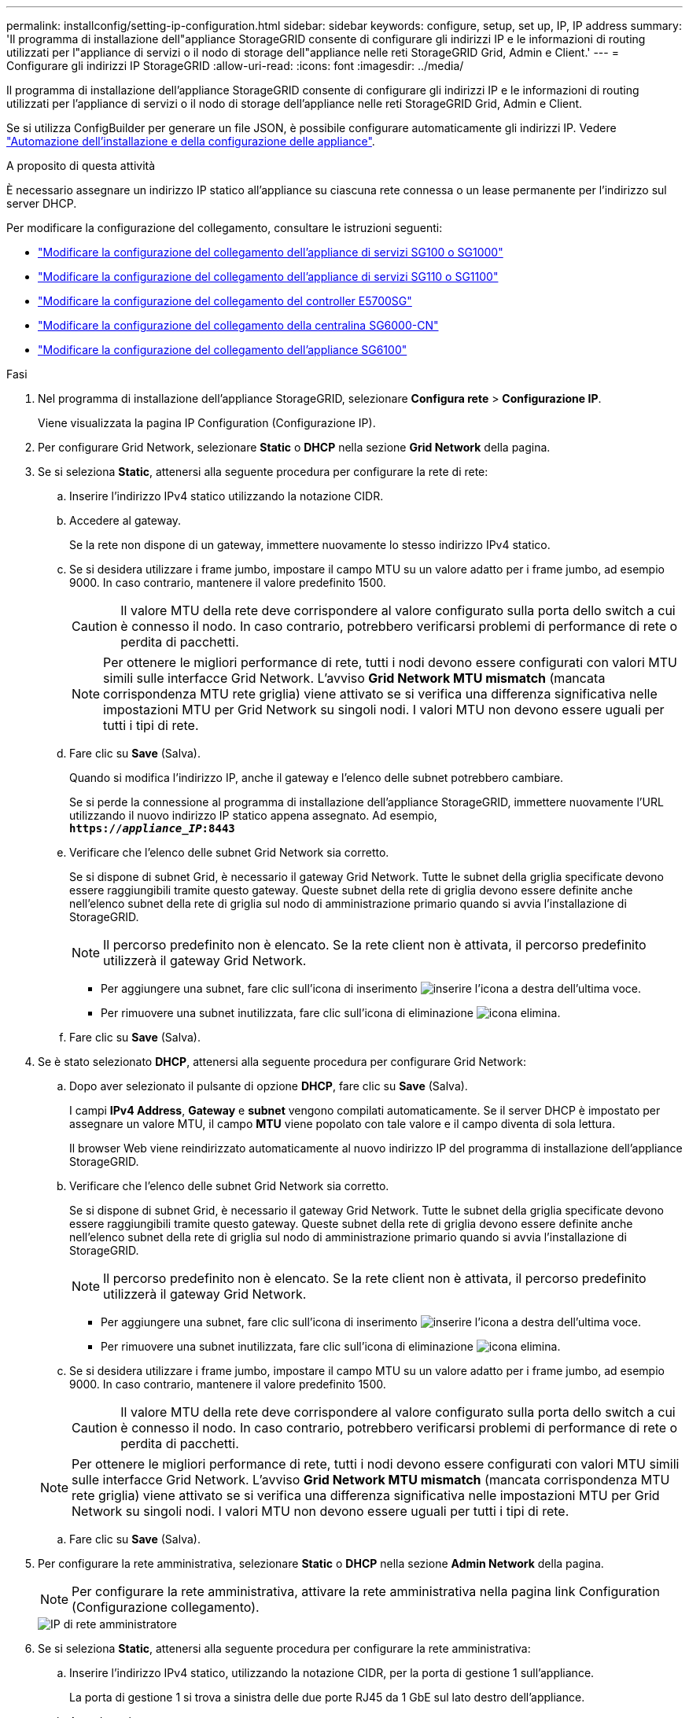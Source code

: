 ---
permalink: installconfig/setting-ip-configuration.html 
sidebar: sidebar 
keywords: configure, setup, set up, IP, IP address 
summary: 'Il programma di installazione dell"appliance StorageGRID consente di configurare gli indirizzi IP e le informazioni di routing utilizzati per l"appliance di servizi o il nodo di storage dell"appliance nelle reti StorageGRID Grid, Admin e Client.' 
---
= Configurare gli indirizzi IP StorageGRID
:allow-uri-read: 
:icons: font
:imagesdir: ../media/


[role="lead"]
Il programma di installazione dell'appliance StorageGRID consente di configurare gli indirizzi IP e le informazioni di routing utilizzati per l'appliance di servizi o il nodo di storage dell'appliance nelle reti StorageGRID Grid, Admin e Client.

Se si utilizza ConfigBuilder per generare un file JSON, è possibile configurare automaticamente gli indirizzi IP. Vedere link:automating-appliance-installation-and-configuration.html["Automazione dell'installazione e della configurazione delle appliance"].

.A proposito di questa attività
È necessario assegnare un indirizzo IP statico all'appliance su ciascuna rete connessa o un lease permanente per l'indirizzo sul server DHCP.

Per modificare la configurazione del collegamento, consultare le istruzioni seguenti:

* link:../sg100-1000/changing-link-configuration-of-services-appliance.html["Modificare la configurazione del collegamento dell'appliance di servizi SG100 o SG1000"]
* link:../sg110-1100/changing-link-configuration-of-services-appliance.html["Modificare la configurazione del collegamento dell'appliance di servizi SG110 o SG1100"]
* link:../sg5700/changing-link-configuration-of-e5700sg-controller.html["Modificare la configurazione del collegamento del controller E5700SG"]
* link:../sg6000/changing-link-configuration-of-sg6000-cn-controller.html["Modificare la configurazione del collegamento della centralina SG6000-CN"]
* link:../sg6100/changing-link-configuration-of-sgf6112-appliance.html["Modificare la configurazione del collegamento dell'appliance SG6100"]


.Fasi
. Nel programma di installazione dell'appliance StorageGRID, selezionare *Configura rete* > *Configurazione IP*.
+
Viene visualizzata la pagina IP Configuration (Configurazione IP).

. Per configurare Grid Network, selezionare *Static* o *DHCP* nella sezione *Grid Network* della pagina.
. Se si seleziona *Static*, attenersi alla seguente procedura per configurare la rete di rete:
+
.. Inserire l'indirizzo IPv4 statico utilizzando la notazione CIDR.
.. Accedere al gateway.
+
Se la rete non dispone di un gateway, immettere nuovamente lo stesso indirizzo IPv4 statico.

.. Se si desidera utilizzare i frame jumbo, impostare il campo MTU su un valore adatto per i frame jumbo, ad esempio 9000. In caso contrario, mantenere il valore predefinito 1500.
+

CAUTION: Il valore MTU della rete deve corrispondere al valore configurato sulla porta dello switch a cui è connesso il nodo. In caso contrario, potrebbero verificarsi problemi di performance di rete o perdita di pacchetti.

+

NOTE: Per ottenere le migliori performance di rete, tutti i nodi devono essere configurati con valori MTU simili sulle interfacce Grid Network. L'avviso *Grid Network MTU mismatch* (mancata corrispondenza MTU rete griglia) viene attivato se si verifica una differenza significativa nelle impostazioni MTU per Grid Network su singoli nodi. I valori MTU non devono essere uguali per tutti i tipi di rete.

.. Fare clic su *Save* (Salva).
+
Quando si modifica l'indirizzo IP, anche il gateway e l'elenco delle subnet potrebbero cambiare.

+
Se si perde la connessione al programma di installazione dell'appliance StorageGRID, immettere nuovamente l'URL utilizzando il nuovo indirizzo IP statico appena assegnato. Ad esempio, +
`*https://_appliance_IP_:8443*`

.. Verificare che l'elenco delle subnet Grid Network sia corretto.
+
Se si dispone di subnet Grid, è necessario il gateway Grid Network. Tutte le subnet della griglia specificate devono essere raggiungibili tramite questo gateway. Queste subnet della rete di griglia devono essere definite anche nell'elenco subnet della rete di griglia sul nodo di amministrazione primario quando si avvia l'installazione di StorageGRID.

+

NOTE: Il percorso predefinito non è elencato. Se la rete client non è attivata, il percorso predefinito utilizzerà il gateway Grid Network.

+
*** Per aggiungere una subnet, fare clic sull'icona di inserimento image:../media/icon_plus_sign_black_on_white.gif["inserire l'icona"] a destra dell'ultima voce.
*** Per rimuovere una subnet inutilizzata, fare clic sull'icona di eliminazione image:../media/icon_nms_delete_new.gif["icona elimina"].


.. Fare clic su *Save* (Salva).


. Se è stato selezionato *DHCP*, attenersi alla seguente procedura per configurare Grid Network:
+
.. Dopo aver selezionato il pulsante di opzione *DHCP*, fare clic su *Save* (Salva).
+
I campi *IPv4 Address*, *Gateway* e *subnet* vengono compilati automaticamente. Se il server DHCP è impostato per assegnare un valore MTU, il campo *MTU* viene popolato con tale valore e il campo diventa di sola lettura.

+
Il browser Web viene reindirizzato automaticamente al nuovo indirizzo IP del programma di installazione dell'appliance StorageGRID.

.. Verificare che l'elenco delle subnet Grid Network sia corretto.
+
Se si dispone di subnet Grid, è necessario il gateway Grid Network. Tutte le subnet della griglia specificate devono essere raggiungibili tramite questo gateway. Queste subnet della rete di griglia devono essere definite anche nell'elenco subnet della rete di griglia sul nodo di amministrazione primario quando si avvia l'installazione di StorageGRID.

+

NOTE: Il percorso predefinito non è elencato. Se la rete client non è attivata, il percorso predefinito utilizzerà il gateway Grid Network.

+
*** Per aggiungere una subnet, fare clic sull'icona di inserimento image:../media/icon_plus_sign_black_on_white.gif["inserire l'icona"] a destra dell'ultima voce.
*** Per rimuovere una subnet inutilizzata, fare clic sull'icona di eliminazione image:../media/icon_nms_delete_new.gif["icona elimina"].


.. Se si desidera utilizzare i frame jumbo, impostare il campo MTU su un valore adatto per i frame jumbo, ad esempio 9000. In caso contrario, mantenere il valore predefinito 1500.
+

CAUTION: Il valore MTU della rete deve corrispondere al valore configurato sulla porta dello switch a cui è connesso il nodo. In caso contrario, potrebbero verificarsi problemi di performance di rete o perdita di pacchetti.

+

NOTE: Per ottenere le migliori performance di rete, tutti i nodi devono essere configurati con valori MTU simili sulle interfacce Grid Network. L'avviso *Grid Network MTU mismatch* (mancata corrispondenza MTU rete griglia) viene attivato se si verifica una differenza significativa nelle impostazioni MTU per Grid Network su singoli nodi. I valori MTU non devono essere uguali per tutti i tipi di rete.

.. Fare clic su *Save* (Salva).


. Per configurare la rete amministrativa, selezionare *Static* o *DHCP* nella sezione *Admin Network* della pagina.
+

NOTE: Per configurare la rete amministrativa, attivare la rete amministrativa nella pagina link Configuration (Configurazione collegamento).

+
image::../media/admin_network_static.png[IP di rete amministratore]

. Se si seleziona *Static*, attenersi alla seguente procedura per configurare la rete amministrativa:
+
.. Inserire l'indirizzo IPv4 statico, utilizzando la notazione CIDR, per la porta di gestione 1 sull'appliance.
+
La porta di gestione 1 si trova a sinistra delle due porte RJ45 da 1 GbE sul lato destro dell'appliance.

.. Accedere al gateway.
+
Se la rete non dispone di un gateway, immettere nuovamente lo stesso indirizzo IPv4 statico.

.. Se si desidera utilizzare i frame jumbo, impostare il campo MTU su un valore adatto per i frame jumbo, ad esempio 9000. In caso contrario, mantenere il valore predefinito 1500.
+

CAUTION: Il valore MTU della rete deve corrispondere al valore configurato sulla porta dello switch a cui è connesso il nodo. In caso contrario, potrebbero verificarsi problemi di performance di rete o perdita di pacchetti.

.. Fare clic su *Save* (Salva).
+
Quando si modifica l'indirizzo IP, anche il gateway e l'elenco delle subnet potrebbero cambiare.

+
Se si perde la connessione al programma di installazione dell'appliance StorageGRID, immettere nuovamente l'URL utilizzando il nuovo indirizzo IP statico appena assegnato. Ad esempio, +
`*https://_appliance_:8443*`

.. Verificare che l'elenco delle subnet Admin Network sia corretto.
+
Verificare che tutte le subnet possano essere raggiunte utilizzando il gateway fornito.

+

NOTE: Non è possibile eseguire il percorso predefinito per utilizzare il gateway Admin Network.

+
*** Per aggiungere una subnet, fare clic sull'icona di inserimento image:../media/icon_plus_sign_black_on_white.gif["inserire l'icona"] a destra dell'ultima voce.
*** Per rimuovere una subnet inutilizzata, fare clic sull'icona di eliminazione image:../media/icon_nms_delete_new.gif["icona elimina"].


.. Fare clic su *Save* (Salva).


. Se è stato selezionato *DHCP*, attenersi alla seguente procedura per configurare la rete amministrativa:
+
.. Dopo aver selezionato il pulsante di opzione *DHCP*, fare clic su *Save* (Salva).
+
I campi *IPv4 Address*, *Gateway* e *subnet* vengono compilati automaticamente. Se il server DHCP è impostato per assegnare un valore MTU, il campo *MTU* viene popolato con tale valore e il campo diventa di sola lettura.

+
Il browser Web viene reindirizzato automaticamente al nuovo indirizzo IP del programma di installazione dell'appliance StorageGRID.

.. Verificare che l'elenco delle subnet Admin Network sia corretto.
+
Verificare che tutte le subnet possano essere raggiunte utilizzando il gateway fornito.

+

NOTE: Non è possibile eseguire il percorso predefinito per utilizzare il gateway Admin Network.

+
*** Per aggiungere una subnet, fare clic sull'icona di inserimento image:../media/icon_plus_sign_black_on_white.gif["inserire l'icona"] a destra dell'ultima voce.
*** Per rimuovere una subnet inutilizzata, fare clic sull'icona di eliminazione image:../media/icon_nms_delete_new.gif["icona elimina"].


.. Se si desidera utilizzare i frame jumbo, impostare il campo MTU su un valore adatto per i frame jumbo, ad esempio 9000. In caso contrario, mantenere il valore predefinito 1500.
+

CAUTION: Il valore MTU della rete deve corrispondere al valore configurato sulla porta dello switch a cui è connesso il nodo. In caso contrario, potrebbero verificarsi problemi di performance di rete o perdita di pacchetti.

.. Fare clic su *Save* (Salva).


. Per configurare la rete client, selezionare *Static* o *DHCP* nella sezione *Client Network* della pagina.
+

NOTE: Per configurare la rete client, attivare la rete client nella pagina link Configuration (Configurazione collegamento).

+
image::../media/client_network_static.png[IP di rete del client]

. Se si seleziona *Static* (statico), attenersi alla seguente procedura per configurare la rete client:
+
.. Inserire l'indirizzo IPv4 statico utilizzando la notazione CIDR.
.. Fare clic su *Save* (Salva).
.. Verificare che l'indirizzo IP del gateway di rete client sia corretto.
+

NOTE: Se la rete client è attivata, viene visualizzato il percorso predefinito. Il percorso predefinito utilizza il gateway di rete client e non può essere spostato in un'altra interfaccia mentre la rete client è attivata.

.. Se si desidera utilizzare i frame jumbo, impostare il campo MTU su un valore adatto per i frame jumbo, ad esempio 9000. In caso contrario, mantenere il valore predefinito 1500.
+

CAUTION: Il valore MTU della rete deve corrispondere al valore configurato sulla porta dello switch a cui è connesso il nodo. In caso contrario, potrebbero verificarsi problemi di performance di rete o perdita di pacchetti.

.. Fare clic su *Save* (Salva).


. Se si seleziona *DHCP*, seguire questa procedura per configurare la rete client:
+
.. Dopo aver selezionato il pulsante di opzione *DHCP*, fare clic su *Save* (Salva).
+
I campi *IPv4 Address* e *Gateway* vengono compilati automaticamente. Se il server DHCP è impostato per assegnare un valore MTU, il campo *MTU* viene popolato con tale valore e il campo diventa di sola lettura.

+
Il browser Web viene reindirizzato automaticamente al nuovo indirizzo IP del programma di installazione dell'appliance StorageGRID.

.. Verificare che il gateway sia corretto.
+

NOTE: Se la rete client è attivata, viene visualizzato il percorso predefinito. Il percorso predefinito utilizza il gateway di rete client e non può essere spostato in un'altra interfaccia mentre la rete client è attivata.

.. Se si desidera utilizzare i frame jumbo, impostare il campo MTU su un valore adatto per i frame jumbo, ad esempio 9000. In caso contrario, mantenere il valore predefinito 1500.
+

CAUTION: Il valore MTU della rete deve corrispondere al valore configurato sulla porta dello switch a cui è connesso il nodo. In caso contrario, potrebbero verificarsi problemi di performance di rete o perdita di pacchetti.




